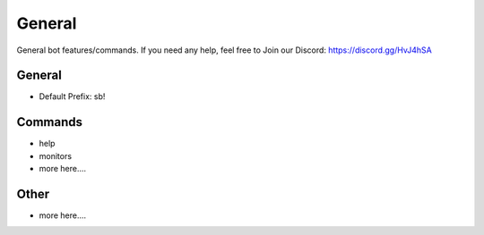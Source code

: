 ============
General
============

General bot features/commands. If you need any help, feel free to Join our Discord: https://discord.gg/HvJ4hSA

General
=============
- Default Prefix: sb!

Commands
=============
- help
- monitors
- more here....

Other
=============
- more here....
